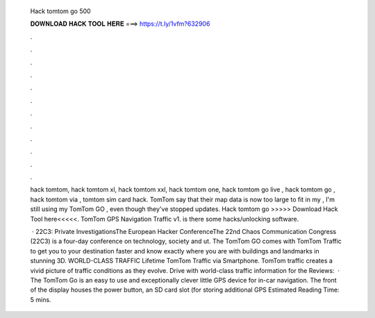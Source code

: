   Hack tomtom go 500
  
  
  
  𝐃𝐎𝐖𝐍𝐋𝐎𝐀𝐃 𝐇𝐀𝐂𝐊 𝐓𝐎𝐎𝐋 𝐇𝐄𝐑𝐄 ===> https://t.ly/1vfm?632906
  
  
  
  .
  
  
  
  .
  
  
  
  .
  
  
  
  .
  
  
  
  .
  
  
  
  .
  
  
  
  .
  
  
  
  .
  
  
  
  .
  
  
  
  .
  
  
  
  .
  
  
  
  .
  
  hack tomtom, hack tomtom xl, hack tomtom xxl, hack tomtom one, hack tomtom go live , hack tomtom go , hack tomtom via , tomtom sim card hack. TomTom say that their map data is now too large to fit in my , I'm still using my TomTom GO , even though they've stopped updates. Hack tomtom go >>>>> Download Hack Tool here<<<<<. TomTom GPS Navigation Traffic v1. is there some hacks/unlocking software.
  
   · 22C3: Private InvestigationsThe European Hacker ConferenceThe 22nd Chaos Communication Congress (22C3) is a four-day conference on technology, society and ut. The TomTom GO comes with TomTom Traffic to get you to your destination faster and know exactly where you are with buildings and landmarks in stunning 3D. WORLD-CLASS TRAFFIC Lifetime TomTom Traffic via Smartphone. TomTom traffic creates a vivid picture of traffic conditions as they evolve. Drive with world-class traffic information for the Reviews:   · The TomTom Go is an easy to use and exceptionally clever little GPS device for in-car navigation. The front of the display houses the power button, an SD card slot (for storing additional GPS Estimated Reading Time: 5 mins.
